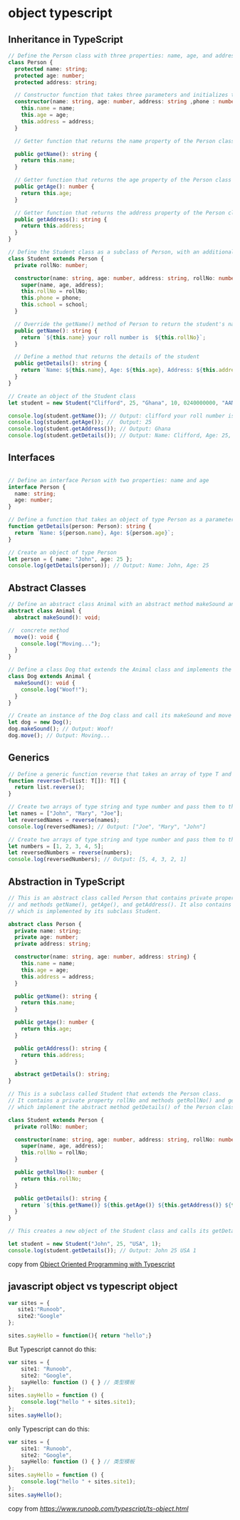* object typescript

** Inheritance in TypeScript

#+begin_src typescript
// Define the Person class with three properties: name, age, and address
class Person {
  protected name: string;
  protected age: number;
  protected address: string;

  // Constructor function that takes three parameters and initializes the name, age, and address properties of the Person class
  constructor(name: string, age: number, address: string ,phone : number, school: string) {
    this.name = name;
    this.age = age;
    this.address = address;
  }

  // Getter function that returns the name property of the Person class

  public getName(): string {
    return this.name;
  }

  // Getter function that returns the age property of the Person class
  public getAge(): number {
    return this.age;
  }

  // Getter function that returns the address property of the Person class
  public getAddress(): string {
    return this.address;
  }
}

// Define the Student class as a subclass of Person, with an additional property rollNo, phone  and school
class Student extends Person {
  private rollNo: number;

  constructor(name: string, age: number, address: string, rollNo: number , phone: number, school: string) {
    super(name, age, address);
    this.rollNo = rollNo;
    this.phone = phone;
    this.school = school;
  }

  // Override the getName() method of Person to return the student's name and roll number
  public getName(): string {
    return `${this.name} your roll number is  ${this.rollNo}`;
  }

  // Define a method that returns the details of the student
  public getDetails(): string {
    return `Name: ${this.name}, Age: ${this.age}, Address: ${this.address}, Roll No: ${this.rollNo} , phone: ${this.phone} , school: ${this.school}`;
  }
}

// Create an object of the Student class
let student = new Student("Clifford", 25, "Ghana", 10, 0240000000, "AAMUSTED");

console.log(student.getName()); // Output: clifford your roll number is 10
console.log(student.getAge()); //  Output: 25
console.log(student.getAddress()); // Output: Ghana
console.log(student.getDetails()); // Output: Name: Clifford, Age: 25, Address: Ghana, Roll No: 10 , phone: 0240000000 , school: AAMUSTED
#+end_src

** Interfaces

#+begin_src typescript

// Define an interface Person with two properties: name and age
interface Person {
  name: string;
  age: number;
}

// Define a function that takes an object of type Person as a parameter and returns a string
function getDetails(person: Person): string {
  return `Name: ${person.name}, Age: ${person.age}`;
}

// Create an object of type Person
let person = { name: "John", age: 25 };
console.log(getDetails(person)); // Output: Name: John, Age: 25
#+end_src

** Abstract Classes

#+begin_src typescript
// Define an abstract class Animal with an abstract method makeSound and a concrete method move
abstract class Animal {
  abstract makeSound(): void;

//  concrete method
  move(): void {
    console.log("Moving...");
  }
}

// Define a class Dog that extends the Animal class and implements the makeSound method
class Dog extends Animal {
  makeSound(): void {
    console.log("Woof!");
  }
}

// Create an instance of the Dog class and call its makeSound and move methods
let dog = new Dog();
dog.makeSound(); // Output: Woof!
dog.move(); // Output: Moving...
#+end_src

** Generics

#+begin_src typescript
// Define a generic function reverse that takes an array of type T and returns an array of type T
function reverse<T>(list: T[]): T[] {
  return list.reverse();
}

// Create two arrays of type string and type number and pass them to the reverse function
let names = ["John", "Mary", "Joe"];
let reversedNames = reverse(names);
console.log(reversedNames); // Output: ["Joe", "Mary", "John"]

// Create two arrays of type string and type number and pass them to the reverse function
let numbers = [1, 2, 3, 4, 5];
let reversedNumbers = reverse(numbers);
console.log(reversedNumbers); // Output: [5, 4, 3, 2, 1]
#+end_src

** Abstraction in TypeScript

#+begin_src typescript
// This is an abstract class called Person that contains private properties name, age, and address,
// and methods getName(), getAge(), and getAddress(). It also contains an abstract method getDetails(),
// which is implemented by its subclass Student.

abstract class Person {
  private name: string;
  private age: number;
  private address: string;

  constructor(name: string, age: number, address: string) {
    this.name = name;
    this.age = age;
    this.address = address;
  }

  public getName(): string {
    return this.name;
  }

  public getAge(): number {
    return this.age;
  }

  public getAddress(): string {
    return this.address;
  }

  abstract getDetails(): string;
}

// This is a subclass called Student that extends the Person class.
// It contains a private property rollNo and methods getRollNo() and getDetails(),
// which implement the abstract method getDetails() of the Person class.

class Student extends Person {
  private rollNo: number;

  constructor(name: string, age: number, address: string, rollNo: number) {
    super(name, age, address);
    this.rollNo = rollNo;
  }

  public getRollNo(): number {
    return this.rollNo;
  }

  public getDetails(): string {
    return `${this.getName()} ${this.getAge()} ${this.getAddress()} ${this.getRollNo()}`;
  }
}

// This creates a new object of the Student class and calls its getDetails() method.

let student = new Student("John", 25, "USA", 1);
console.log(student.getDetails()); // Output: John 25 USA 1
#+end_src

copy from [[https://dev.to/cliff123tech/oop-typescript-jk4][Object Oriented Programming with Typescript]]


** javascript object vs typescript object

#+begin_src typescript
var sites = {
   site1:"Runoob",
   site2:"Google"
};

sites.sayHello = function(){ return "hello";}
#+end_src

But Typescript cannot do this:

#+begin_src typescript
var sites = {
    site1: "Runoob",
    site2: "Google",
    sayHello: function () { } // 类型模板
};
sites.sayHello = function () {
    console.log("hello " + sites.site1);
};
sites.sayHello();
#+end_src

only Typescript can do this:

#+begin_src typescript
var sites = {
    site1: "Runoob",
    site2: "Google",
    sayHello: function () { } // 类型模板
};
sites.sayHello = function () {
    console.log("hello " + sites.site1);
};
sites.sayHello();
#+end_src

copy from [[TypeScript 对象][https://www.runoob.com/typescript/ts-object.html]]
